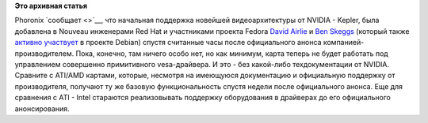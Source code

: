 .. title: Поддержка NVIDIA Kepler в Nouveau
.. slug: поддержка-nvidia-kepler-в-nouveau
.. date: 2012-03-24 12:39:29
.. tags:
.. category:
.. link:
.. description:
.. type: text
.. author: Peter Lemenkov

**Это архивная статья**


Phoronix `сообщает <>`__, что начальная поддержка новейшей
видеоархитектуры от NVIDIA - Kepler, была добавлена в Nouveau инженерами
Red Hat и участниками проекта Fedora `David
Airlie <https://www.ohloh.net/accounts/airlied>`__ и `Ben
Skeggs <https://plus.google.com/109430210070297725121/about>`__ (который
также `активно
участвует <https://www.ohloh.net/p/debian/contributors/18320183027799>`__
в проекте Debian) спустя считанные часы после официального анонса
компанией-производителем. Пока, конечно, там ничего особо нет, но как
минимум, карта теперь не будет работать под управлением совершенно
примитивного vesa-драйвера. И это - без какой-либо техдокументации от
NVIDIA. Сравните с ATI/AMD картами, которые, несмотря на имеющуюся
документацию и официальную поддержку от производителя, получают ту же
базовую функциональность спустя недели после официального анонса. Еще
для сравнения с ATI - Intel стараются реализовывать поддержку
оборудования в драйверах до его официального анонсирования.

